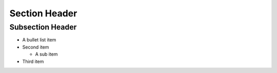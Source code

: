 Section Header
==============

Subsection Header
-----------------

- A bullet list item

- Second item

  - A sub item

- Third item


